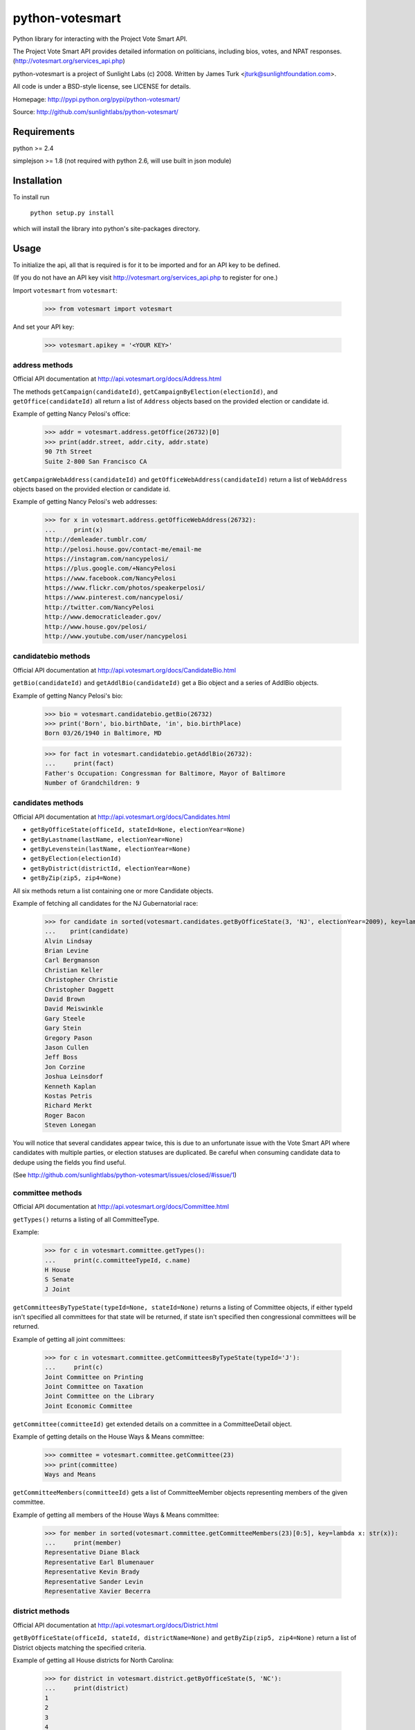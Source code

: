 ================
python-votesmart
================

Python library for interacting with the Project Vote Smart API.

The Project Vote Smart API provides detailed information on politicians,
including bios, votes, and NPAT responses.
(http://votesmart.org/services_api.php)

python-votesmart is a project of Sunlight Labs (c) 2008.
Written by James Turk <jturk@sunlightfoundation.com>.

All code is under a BSD-style license, see LICENSE for details.

Homepage: http://pypi.python.org/pypi/python-votesmart/

Source: http://github.com/sunlightlabs/python-votesmart/


Requirements
============

python >= 2.4

simplejson >= 1.8 (not required with python 2.6, will use built in json module)


Installation
============
To install run

    ``python setup.py install``

which will install the library into python's site-packages directory.


Usage
=====

To initialize the api, all that is required is for it to be imported and for an
API key to be defined.

(If you do not have an API key visit http://votesmart.org/services_api.php to
register for one.)

Import ``votesmart`` from ``votesmart``:
    
    >>> from votesmart import votesmart
    
And set your API key:

    >>> votesmart.apikey = '<YOUR KEY>'

---------------
address methods
---------------

Official API documentation at http://api.votesmart.org/docs/Address.html

The methods ``getCampaign(candidateId)``, ``getCampaignByElection(electionId)``,
and ``getOffice(candidateId)`` all return a list of ``Address`` objects based on
the provided election or candidate id.

Example of getting Nancy Pelosi's office:

    >>> addr = votesmart.address.getOffice(26732)[0]
    >>> print(addr.street, addr.city, addr.state)
    90 7th Street
    Suite 2-800 San Francisco CA

``getCampaignWebAddress(candidateId)`` and ``getOfficeWebAddress(candidateId)``
return a list of ``WebAddress`` objects based on the provided election or
candidate id.

Example of getting Nancy Pelosi's web addresses:
    >>> for x in votesmart.address.getOfficeWebAddress(26732):
    ...     print(x)
    http://demleader.tumblr.com/
    http://pelosi.house.gov/contact-me/email-me
    https://instagram.com/nancypelosi/
    https://plus.google.com/+NancyPelosi
    https://www.facebook.com/NancyPelosi
    https://www.flickr.com/photos/speakerpelosi/
    https://www.pinterest.com/nancypelosi/
    http://twitter.com/NancyPelosi
    http://www.democraticleader.gov/
    http://www.house.gov/pelosi/
    http://www.youtube.com/user/nancypelosi

--------------------
candidatebio methods
--------------------

Official API documentation at http://api.votesmart.org/docs/CandidateBio.html

``getBio(candidateId)`` and ``getAddlBio(candidateId)`` get a Bio object and
a series of AddlBio objects.

Example of getting Nancy Pelosi's bio:

    >>> bio = votesmart.candidatebio.getBio(26732)
    >>> print('Born', bio.birthDate, 'in', bio.birthPlace)
    Born 03/26/1940 in Baltimore, MD
    
    >>> for fact in votesmart.candidatebio.getAddlBio(26732):
    ...     print(fact)
    Father's Occupation: Congressman for Baltimore, Mayor of Baltimore
    Number of Grandchildren: 9

------------------
candidates methods
------------------

Official API documentation at http://api.votesmart.org/docs/Candidates.html

* ``getByOfficeState(officeId, stateId=None, electionYear=None)``
* ``getByLastname(lastName, electionYear=None)``
* ``getByLevenstein(lastName, electionYear=None)``
* ``getByElection(electionId)``
* ``getByDistrict(districtId, electionYear=None)``
* ``getByZip(zip5, zip4=None)``

All six methods return a list containing one or more Candidate objects.

Example of fetching all candidates for the NJ Gubernatorial race:

    >>> for candidate in sorted(votesmart.candidates.getByOfficeState(3, 'NJ', electionYear=2009), key=lambda x: str(x)):
    ...    print(candidate)
    Alvin Lindsay
    Brian Levine
    Carl Bergmanson
    Christian Keller
    Christopher Christie
    Christopher Daggett
    David Brown
    David Meiswinkle
    Gary Steele
    Gary Stein
    Gregory Pason
    Jason Cullen
    Jeff Boss
    Jon Corzine
    Joshua Leinsdorf
    Kenneth Kaplan
    Kostas Petris
    Richard Merkt
    Roger Bacon
    Steven Lonegan

You will notice that several candidates appear twice, this is due to an
unfortunate issue with the Vote Smart API where candidates with multiple
parties, or election statuses are duplicated.  Be careful when consuming
candidate data to dedupe using the fields you find useful.

(See http://github.com/sunlightlabs/python-votesmart/issues/closed/#issue/1)

-----------------
committee methods
-----------------

Official API documentation at http://api.votesmart.org/docs/Committee.html

``getTypes()`` returns a listing of all CommitteeType.

Example:

    >>> for c in votesmart.committee.getTypes():
    ...     print(c.committeeTypeId, c.name)
    H House
    S Senate
    J Joint

``getCommitteesByTypeState(typeId=None, stateId=None)`` returns a listing of
Committee objects, if either typeId isn't specified all committees for that
state will be returned, if state isn't specified then congressional committees
will be returned.

Example of getting all joint committees:

    >>> for c in votesmart.committee.getCommitteesByTypeState(typeId='J'):
    ...     print(c)
    Joint Committee on Printing
    Joint Committee on Taxation
    Joint Committee on the Library
    Joint Economic Committee

``getCommittee(committeeId)`` get extended details on a committee in a
CommitteeDetail object.

Example of getting details on the House Ways & Means committee:

    >>> committee = votesmart.committee.getCommittee(23)
    >>> print(committee)
    Ways and Means

``getCommitteeMembers(committeeId)`` gets a list of CommitteeMember objects
representing members of the given committee.

Example of getting all members of the House Ways & Means committee:

    >>> for member in sorted(votesmart.committee.getCommitteeMembers(23)[0:5], key=lambda x: str(x)):
    ...     print(member)
    Representative Diane Black
    Representative Earl Blumenauer
    Representative Kevin Brady
    Representative Sander Levin
    Representative Xavier Becerra

----------------
district methods
----------------

Official API documentation at http://api.votesmart.org/docs/District.html

``getByOfficeState(officeId, stateId, districtName=None)`` and ``getByZip(zip5, zip4=None)`` return a list of
District objects matching the specified criteria.

Example of getting all House districts for North Carolina:

    >>> for district in votesmart.district.getByOfficeState(5, 'NC'):
    ...     print(district)
    1
    2
    3
    4
    5
    6
    7
    8
    9
    10
    11
    12
    13

----------------
election methods
----------------

Official API documentation at 

``getElection(electionId)`` fetches a single Election object by electionId.

Example of getting details on NC 2008 Gubernatorial election:

    >>> election = votesmart.election.getElection(684)
    >>> print(election.name)
    North Carolina Gubernatorial 2008
    >>> for stage in election.stages:
    ...     print(stage.name, stage.electionDate)
    Primary 2008-05-06
    General 2008-11-04


``getElectionByYearState(year, stateId=None)`` and ``getElectionByZip(zip5, zip4=None, year=None)`` get all Election objects
matching a given criteria.  If stateId is not specified it defaults to national
elections.

Example of getting details on all elections in North Carolina in 2008:

    >>> for election in votesmart.election.getElectionByYearState(2008, 'NC'):
    ...     print(election)
    North Carolina Congressional 2008
    North Carolina Gubernatorial 2008
    North Carolina State Legislative 2008
    North Carolina State Judicial 2008


``getStageCandidates(electionId, stageId, party=None, districtId=None, stateId=None)``
gets a list of StageCandidate objects matching the given criteria.

Example of getting all North Carolina 2008 Gubernatorial primary candidates:

    for candidate in votesmart.election.getStageCandidates(684, 'P')

------------------
leadership methods
------------------

Official API documentation at http://api.votesmart.org/docs/Leadership.html

``getPositions(stateId=None, officeId=None)`` gets a list of LeadershipPosition
objects matching the given criteria.

Example of getting all Alaska leadership positions:

    >>> for pos in votesmart.leadership.getPositions('AK'):
    ...     print(pos.officeName, pos.name)
    State House Speaker
    State Senate President
    State Senate Majority Leader
    State House Majority Leader
    State House Majority Whip
    State Senate Minority Leader
    State House Minority Leader
    State House Minority Whip

-------------
local methods
-------------

Official API documentation at http://api.votesmart.org/docs/Local.html

``getCounties(stateId)`` and ``getCities(stateId)`` return lists of counties or
cities as Locality objects.

Example of getting all cities in Alaska:

    >>> for city in votesmart.local.getCities('AK'):
    ...     print(city.name, city.localId)
    Anchorage 1
    Fairbanks 2
    Juneau 4322
    
``getOfficials(localId)`` gets all Officials known for a given locality.

Example of getting all officials from Anchorage, AK:

    >>> for official in votesmart.local.getOfficials(1)[0:1]:
    ...     print(official)
    Mayor Ethan Berkowitz

---------------
measure methods
---------------

Official API documentation at http://api.votesmart.org/docs/Measure.html

``getMeasuresByYearState(year, stateId)`` gets a list of Measure objects for
the provided year and state.

Example of getting all 2008 Maryland Ballot Measures:

    >>> for measure in votesmart.measure.getMeasuresByYearState(2008, 'MD'):
    ...     print(measure.measureId, measure.title)
    1260 Video Lottery
    1261 Early Voting

``getMeasure(measureId)`` gets a MeasureDetail object providing more details
about a particular measure.

Example of getting more details on Maryland 2008 Early Voting measure:

    >>> measure = votesmart.measure.getMeasure(1260)
    >>> print(measure.source)       # just print the url -- summary is long
    http://www.elections.state.md.us/elections/2008/questions/index.html

------------
npat methods
------------

Official API documentation at http://api.votesmart.org/docs/Npat.html

NPATs are not converted into objects, the getNpat method is exceptional in that
it returns a python dict representing the NPAT in question.

Example of checking John McCain's NPAT:

    >>> print(votesmart.npat.getNpat(53270)['surveyMessage'])
    John Sidney McCain III is currently being tested through the 2016 Political Courage Test.<br><br>Deadline for returning the National Political Awareness Test is 10/27/2016

--e-----------
office methods
--------------

Official API documentation at http://api.votesmart.org/docs/Office.html

``getTypes()`` gets a list of OfficeType objects representing all office types
that the PVS API tracks.

Example call:

    >>> for type in votesmart.office.getTypes():
    ...     print(type)
    P: Presidential and Cabinet
    C: Congressional
    J: Supreme Court
    G: Governor and Cabinet
    K: State Judicial
    L: State Legislature
    S: State Wide
    H: Local Judicial
    N: Local Legislative
    M: Local Executive

``getBranches()`` gets a list of OfficeBranch objects representing all branches
that the PVS API tracks.

Example call:

    >>> for branch in votesmart.office.getBranches():
    ...     print(branch)
    E: Executive
    L: Legislative
    J: Judicial

``getLevels()`` gets a list of all OfficeLevel objects representing all office
levels that the PVS API tracks.

Example call:

    >>> for level in votesmart.office.getLevels():
    ...     print(level)
    F: Federal
    S: State
    L: Local

``getOfficesByType(typeId)``, ``getOfficesByLevel(levelId)``,
``getOfficesByTypeLevel(typeId, levelId)``, and 
``getOfficesByBranchLevel(branchId, levelId)`` return a list of Office objects
based on the provided parameters.

Example of getting all Executive titles for the Local level:

    >>> for office in votesmart.office.getOfficesByBranchLevel('E', 'L'):
    ...     print(office)
    Mayor
    Public Advocate
    Council
    Comptroller
    Village Manager
    Mayor Pro Tempore

-----------------
officials methods
-----------------

Official API documentation at http://api.votesmart.org/docs/Officials.html

* ``getStatewide(stateId=None)``
* ``getByOfficeState(officeId, stateId=None)``
* ``getByLastname(lastName)``
* ``getByLevenstein(lastName)``
* ``getByElection(electionId)``
* ``getByDistrict(districtId)``
* ``getByZip(zip5, zip4=None)``

All officials methods return a list containing one or more Candidate objects.

Example of fetching all senators from California.

    >>> for official in votesmart.officials.getByOfficeState(6, 'CA'):
    ...    print(official)
    Senator Barbara Boxer
    Senator Dianne Feinstein

--------------
rating methods
--------------

Official API documentation at http://api.votesmart.org/docs/Rating.html

``getCategories(stateId=None)`` gets a list of Category objects for a given
state (national if no state provided).

Example of getting a few of the issue categories for New York:

    >>> for category in sorted(votesmart.rating.getCategories('NY')[0:5], key=lambda x: str(x)):
    ...     print(category)
    11: Business and Consumers
    13: Civil Liberties and Civil Rights
    2: Abortion
    5: Animals and Wildlife
    75: Abortion and Reproductive

``getSigList(categoryId, stateId=None)`` gets a list of Sig objects representing
all special interest groups associated with a particular category.  Optionally
a state can be provided to restrict results to a SIG operating within a
particular state.

Example of getting a few groups concerned with Environmental Issues:

    >>> for sig in votesmart.rating.getSigList(30)[0:5]:
    ...     print(sig)
    22: American Forest and Paper Association
    934: American Lands Alliance
    1792: American Society of Landscape Architects
    1081: American Wilderness Coalition
    1789: Associated Equipment Distributors


``getSig(sigId)`` gets all details available for a special interest group.

Example getting all details for Sierra Club:

    >>> sig = votesmart.rating.getSig(657)
    >>> print(sig.address, sig.city, sig.state)
    50 F Street, Northwest, Eighth Floor Washington DC
    
``getCandidateRating(candidateId, sigId)`` gets a Rating object representing
a candidate's rating by a particular special interest group.

Example checking how Sierra Club rated Nancy Pelosi:

    >>> for rating in votesmart.rating.getCandidateRating(26732, 657):
    ...     print(rating)
    Representative Nancy Pelosi supported the interests of the Sierra Club 100 percent in 2012.
    <BLANKLINE>
    Representative Nancy Pelosi supported the interests of the Sierra Club 100 percent in 2003.

-------------
state methods
-------------

Official API documentation at http://api.votesmart.org/docs/State.html

``getStateIDs()`` returns State objects for all states (and state-like entities)

Example of printing a few of the states returned from getStateIds:

    >>> for state in votesmart.state.getStateIDs()[0:5]:
    ...     print(state)
    NA National
    AS American Samoa
    FL Florida
    MI Michigan
    MO Missouri

``getState(stateId)`` returns a StateDetail object with all known details on
a given state.

Example of getting several details about the state of Virginia:

    >>> va = votesmart.state.getState('VA')
    >>> print(va.population, va.motto)
    8,185,867 (2012 est.) Sic Semper Tyrannis [Thus Always to Tyrants]

-------------
votes methods
-------------

Official API documentation at http://api.votesmart.org/docs/Votes.html

``getCategories(year, stateId=None)`` gets a list of Category objects for a
given year and optionally a state (national if no state provided).

Example of getting a few of the national bill categories for 2008:

    >>> for category in sorted(votesmart.votes.getCategories(2008)[0:5], key=lambda x: str(x)):
    ...     print(category)
    11: Business and Consumers
    2: Abortion
    4: Agriculture and Food
    75: Abortion and Reproductive
    7: Arts, Entertainment, and History

``getBill(billId)`` returns a BillDetail object providing details on a particular
bill.

Example of getting details on HR 7321 Auto Industry Financing bill:

    >>> bill = votesmart.votes.getBill(8528)
    >>> print(bill.officialTitle)
    HR 7321:  To authorize financial assistance to eligible automobile manufacturers, and for other purposes.
    >>> for sponsor in bill.sponsors:
    ...     print(sponsor)
    Barney  Frank
    >>> for action in bill.actions:
    ...     print(action)
    2008-12-10 - Passage
    2008-12-10 - Introduced
    

``getBillAction(actionId)`` returns a BillAction object providing details on
a particular action taken on a bill.

Example of getting details on an action for HR 5576:

    >>> print(votesmart.votes.getBillAction(8272))
    HR 5576: Making appropriations for the Departments of Transportation, Treasury, and Housing and Urban Development, the Judiciary, District of Columbia, and independent agencies for the fiscal year ending September 30, 2007, and for other purposes.

``getBillActionVotes(actionId)`` and
``getBillActionVoteByOfficial(actionId, candidateId)`` retrieve lists of Vote
objects for a given action (and official).

Example of getting Nancy Pelosi's vote on passage of HR 7321:

    >>> print(votesmart.votes.getBillActionVoteByOfficial(23069, 26732))
    Pelosi, Nancy: Yea


There are 8 methods that return Bill objects based on various parameters:

* ``getByBillNumber(billNumber)``
* ``getBillsByCategoryYearState(categoryId, year, stateId=None)``
* ``getBillsByYearState(year, stateId=None)``
* ``getBillsByOfficialYearOffice(candidateId, year, officeId=None)``
* ``getBillsByCandidateCategoryOffice(candidateId, categoryId, officeId=None)``
* ``getBillsBySponsorYear(candidateId, year)``
* ``getBillsBySponsorCategory(candidateId, categoryId)``
* ``getBillsByStateRecent(stateId=None, amount=None)``

Example of getting a few recently tracked bills for 2008:

    >>> for bill in votesmart.votes.getBillsByYearState(2008)[-5:]:
    ...     print(bill)
    S 3001 Defense Authorizations Bill
    S 1200 Indian Health Care Improvement Act Amendments of 2008
    S Amdt 5064 Striking Telecom Immunity from the Foreign Intelligence Surveillance Bill
    HR 6867 Emergency Extended Unemployment Compensation
    HR 6052 Public Transportation and Alternative Fuel Grants


``getVetoes(candidateId)`` returns all vetoes for a particular executive.

Example of getting all of George W. Bush's vetoes:

    >>> for veto in votesmart.votes.getVetoes(22369):
    ...     print(veto)
    HR 6331 Medicare Bill
    HR 6124 Second Farm, Nutrition, and Bioenergy Act of 2007 (Farm Bill)
    HR 2419 Farm, Nutrition, and Bioenergy Act of 2007 (Farm Bill)
    HR 2082 Intelligence Authorization Act for Fiscal Year 2008
    HR 1585 National Defense Authorization Act for Fiscal Year 2008
    HR 3963 Children's Health Insurance Program Reauthorization Act of 2007 (CHIP)
    HR 3043 Departments of Labor, Health and Human Services, and Education, and Related Agencies Appropriations Act, 2008
    HR 1495 Water Resources Development Act of 2007
    HR 976 State Children's Health Insurance Program (CHIP) Reauthorization
    S 5 Stem Cell Research Act of 2007
    HR 1591 Emergency Supplemental Appropriations Bill of 2007 with Iraq Withdrawal Timeline
    HR 810 Stem Cell Research Enhancement Act of 2005

